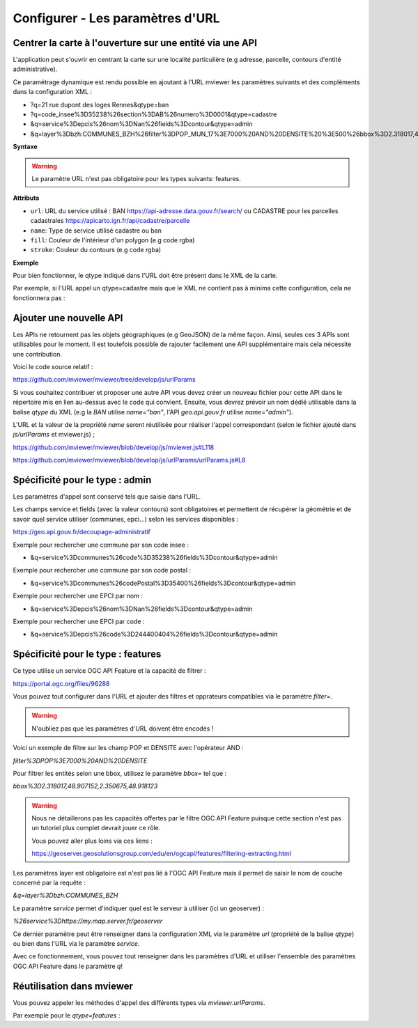 .. Authors :
.. mviewer team

.. _configurlparams:

Configurer - Les paramètres d'URL
=================================

Centrer la carte à l'ouverture sur une entité via une API
---------------------------------------------------------

L'application peut s'ouvrir en centrant la carte sur une localité particulière (e.g adresse, parcelle, contours d'entité administrative).

Ce paramétrage dynamique est rendu possible en ajoutant à l'URL mviewer les paramètres suivants et des compléments dans la configuration XML : 

* ?q=21 rue dupont des loges Rennes&qtype=ban
* ?q=code_insee%3D35238%26section%3DAB%26numero%3D0001&qtype=cadastre
* &q=service%3Depcis%26nom%3DNan%26fields%3Dcontour&qtype=admin
* &q=layer%3Dbzh:COMMUNES_BZH%26filter%3DPOP_MUN_17%3E7000%20AND%20DENSITE%20%3E500%26bbox%3D2.318017,48.907152,2.350675,48.918123%26service%3Dhttps://my.map.server.fr/geoserver&qtype=features

**Syntaxe**

.. code-block:: xml
       :linenos:

	<urlparams fill="" stroke="">
           <qtype name="" url="" />           
       </urlparams>

.. warning::
    Le paramètre URL n'est pas obligatoire pour les types suivants: features.


**Attributs**

* ``url``: URL du service utilisé : BAN https://api-adresse.data.gouv.fr/search/ ou CADASTRE pour les parcelles cadastrales  https://apicarto.ign.fr/api/cadastre/parcelle
* ``name``: Type de service utilisé cadastre ou ban
* ``fill``: Couleur de l'intérieur d'un polygon (e.g code rgba)
* ``stroke``: Couleur du contours (e.g code rgba)

**Exemple**

.. code-block:: xml
       :linenos:

       <urlparams fill="" stroke="rgba(232, 19, 232,0.6)" >
              <qtype name="ban" url="https://api-adresse.data.gouv.fr/search/" />
              <qtype name="cadastre" url="https://apicarto.ign.fr/api/cadastre/parcelle" />
              <qtype name="admin" url="https://geo.api.gouv.fr" />
              <qtype name="features" url="https://a.map.server.fr" />
       </urlparams>


Pour bien fonctionner, le qtype indiqué dans l'URL doit être présent dans le XML de la carte.

Par exemple, si l'URL appel un qtype=cadastre mais que le XML ne contient pas à minima cette configuration, cela ne fonctionnera pas :

.. code-block:: xml
       :linenos:

       <urlparams fill="" stroke="rgba(232, 19, 232,0.6)" >
              <qtype name="cadastre" url="https://apicarto.ign.fr/api/cadastre/parcelle" />
       </urlparams>


Ajouter une nouvelle API
------------------------

Les APIs ne retournent pas les objets géographiques (e.g GeoJSON) de la même façon. Ainsi, seules ces 3 APIs sont utilisables pour le moment.
Il est toutefois possible de rajouter facilement une API supplémentaire mais cela nécessite une contribution.

Voici le code source relatif :

https://github.com/mviewer/mviewer/tree/develop/js/urlParams

Si vous souhaitez contribuer et proposer une autre API vous devez créer un nouveau fichier pour cette API dans le répertoire mis en lien au-dessus avec le code qui convient.
Ensuite, vous devrez prévoir un nom dédié utilisable dans la balise `qtype` du XML (e.g la `BAN` utilise `name="ban"`, l'API `geo.api.gouv.fr` utilise `name="admin"`).

L'URL et la valeur de la propriété `name` seront réutilisée pour réaliser l'appel correspondant (selon le fichier ajouté dans `js/urlParams` et mviewer.js) ;

https://github.com/mviewer/mviewer/blob/develop/js/mviewer.js#L118

https://github.com/mviewer/mviewer/blob/develop/js/urlParams/urlParams.js#L8

Spécificité pour le type : admin
--------------------------------

Les paramètres d'appel sont conservé tels que saisie dans l'URL.

Les champs service et fields (avec la valeur contours) sont obligatoires et permettent de récupérer la géométrie et de savoir quel service utiliser (communes, epci...) selon les services disponibles : 

https://geo.api.gouv.fr/decoupage-administratif

Exemple pour rechercher une commune par son code insee :

* &q=service%3Dcommunes%26code%3D35238%26fields%3Dcontour&qtype=admin

Exemple pour rechercher une commune par son code postal :

* &q=service%3Dcommunes%26codePostal%3D35400%26fields%3Dcontour&qtype=admin

Exemple pour rechercher une EPCI par nom :

* &q=service%3Depcis%26nom%3DNan%26fields%3Dcontour&qtype=admin

Exemple pour rechercher une EPCI par code :

* &q=service%3Depcis%26code%3D244400404%26fields%3Dcontour&qtype=admin


Spécificité pour le type : features
-----------------------------------

Ce type utilise un service OGC API Feature et la capacité de filtrer :

https://portal.ogc.org/files/96288


Vous pouvez tout configurer dans l'URL et ajouter des filtres et opprateurs compatibles via le paramètre `filter=`.

.. warning::
    N'oubliez pas que les paramètres d'URL doivent être encodés !

Voici un exemple de filtre sur les champ POP et DENSITE avec l'opérateur AND :

`filter%3DPOP%3E7000%20AND%20DENSITE`

Pour filtrer les entités selon une bbox, utilisez le paramètre `bbox=` tel que :

`bbox%3D2.318017,48.907152,2.350675,48.918123`


.. warning::
    Nous ne détaillerons pas les capacités offertes par le filtre OGC API Feature puisque cette section n'est pas un tutoriel plus complet devrait jouer ce rôle.
    
    Vous pouvez aller plus loins via ces liens : 
    
    https://geoserver.geosolutionsgroup.com/edu/en/ogcapi/features/filtering-extracting.html


Les paramètres layer est obligatoire est n'est pas lié à l'OGC API Feature mais il permet de saisir le nom de couche concerné par la requête :

`&q=layer%3Dbzh:COMMUNES_BZH`

Le paramètre `service` permet d'indiquer quel est le serveur à utiliser (ici un geoserver) : 

`%26service%3Dhttps://my.map.server.fr/geoserver`

Ce dernier paramètre peut être renseigner dans la configuration XML via le paramètre `url` (propriété de la balise `qtype`) ou bien dans l'URL via le paramètre `service`.

Avec ce fonctionnement, vous pouvez tout renseigner dans les paramètres d'URL et utiliser l'ensemble des paramètres OGC API Feature dans le paramètre `q`!


Réutilisation dans mviewer
--------------------------

Vous pouvez appeler les méthodes d'appel des différents types via `mviewer.urlParams`.

Par exemple pour le `qtype=features` :

.. code-block:: xml
       :linenos:

       const parameters = new URLSearchParams(API.q);
       const servicesUrl = "https://my.map.server.fr"
       mviewer.urlParams.getFeatures(parameters, servicesUrl);
